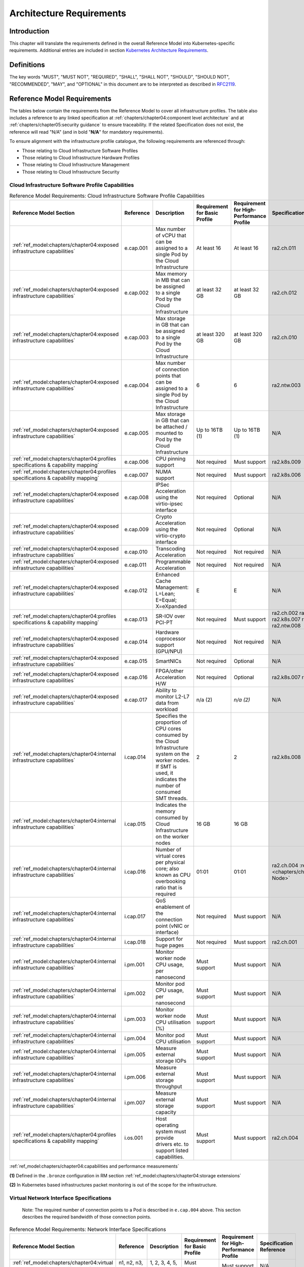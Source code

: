Architecture Requirements
=========================

Introduction
------------

This chapter will translate the requirements defined in the overall Reference Model into Kubernetes-specific
requirements. Additional entries are included in section
`Kubernetes Architecture Requirements <#kubernetes-architecture-requirements>`__.

Definitions
-----------

The key words "MUST", "MUST NOT", "REQUIRED", "SHALL", "SHALL NOT", "SHOULD", "SHOULD NOT", "RECOMMENDED", "MAY", and
"OPTIONAL" in this document are to be interpreted as described in `RFC2119 <https://www.ietf.org/rfc/rfc2119.txt>`__.

Reference Model Requirements
----------------------------

The tables below contain the requirements from the Reference Model to cover all infrastructure profiles.
The table also includes a reference to any linked specification at
:ref:`chapters/chapter04:component level architecture` and at
:ref:`chapters/chapter05:security guidance` to ensure traceability. If the related Specification
does not exist, the reference will read "N/A" (and in bold "**N/A**" for mandatory requirements).

To ensure alignment with the infrastructure profile catalogue, the following requirements are referenced through:

-  Those relating to Cloud Infrastructure Software Profiles
-  Those relating to Cloud Infrastructure Hardware Profiles
-  Those relating to Cloud Infrastructure Management
-  Those relating to Cloud Infrastructure Security

Cloud Infrastructure Software Profile Capabilities
~~~~~~~~~~~~~~~~~~~~~~~~~~~~~~~~~~~~~~~~~~~~~~~~~~

.. list-table:: Reference Model Requirements: Cloud Infrastructure Software Profile Capabilities
   :widths: 10 10 50 10 10 10
   :header-rows: 1

   * - Reference Model Section
     - Reference
     - Description
     - Requirement for Basic Profile
     - Requirement for High-Performance Profile
     - Specification Reference
   * - :ref:`ref_model:chapters/chapter04:exposed infrastructure capabilities`
     - e.cap.001
     - Max number of vCPU that can be assigned to a single Pod by the Cloud Infrastructure
     - At least 16
     - At least 16
     - ra2.ch.011
   * - :ref:`ref_model:chapters/chapter04:exposed infrastructure capabilities`
     - e.cap.002
     - Max memory in MB that can be assigned to a single Pod by the Cloud Infrastructure
     - at least 32 GB
     - at least 32 GB
     - ra2.ch.012
   * - :ref:`ref_model:chapters/chapter04:exposed infrastructure capabilities`
     - e.cap.003
     - Max storage in GB that can be assigned to a single Pod by the Cloud Infrastructure
     - at least 320 GB
     - at least 320 GB
     - ra2.ch.010
   * - :ref:`ref_model:chapters/chapter04:exposed infrastructure capabilities`
     - e.cap.004
     - Max number of connection points that can be assigned to a single Pod by the Cloud Infrastructure
     - 6
     - 6
     - ra2.ntw.003
   * - :ref:`ref_model:chapters/chapter04:exposed infrastructure capabilities`
     - e.cap.005
     - Max storage in GB that can be attached / mounted to Pod by the Cloud Infrastructure
     - Up to 16TB (1)
     - Up to 16TB (1)
     - N/A
   * - :ref:`ref_model:chapters/chapter04:profiles specifications & capability mapping`
     - e.cap.006
     - CPU pinning support
     - Not required
     - Must support
     - ra2.k8s.009
   * - :ref:`ref_model:chapters/chapter04:profiles specifications & capability mapping`
     - e.cap.007
     - NUMA support
     - Not required
     - Must support
     - ra2.k8s.006
   * - :ref:`ref_model:chapters/chapter04:exposed infrastructure capabilities`
     - e.cap.008
     - IPSec Acceleration using the virtio-ipsec interface
     - Not required
     - Optional
     - N/A
   * - :ref:`ref_model:chapters/chapter04:exposed infrastructure capabilities`
     - e.cap.009
     - Crypto Acceleration using the virtio-crypto interface
     - Not required
     - Optional
     - N/A
   * - :ref:`ref_model:chapters/chapter04:exposed infrastructure capabilities`
     - e.cap.010
     - Transcoding Acceleration
     - Not required
     - Not required
     - N/A
   * - :ref:`ref_model:chapters/chapter04:exposed infrastructure capabilities`
     - e.cap.011
     - Programmable Acceleration
     - Not required
     - Not required
     - N/A
   * - :ref:`ref_model:chapters/chapter04:exposed infrastructure capabilities`
     - e.cap.012
     - Enhanced Cache Management: L=Lean; E=Equal; X=eXpanded
     - E
     - E
     - N/A
   * - :ref:`ref_model:chapters/chapter04:profiles specifications & capability mapping`
     - e.cap.013
     - SR-IOV over PCI-PT
     - Not required
     - Must support
     - ra2.ch.002 ra2.ch.003 ra2.k8s.007 ra2.ntw.004 ra2.ntw.008
   * - :ref:`ref_model:chapters/chapter04:exposed infrastructure capabilities`
     - e.cap.014
     - Hardware coprocessor support (GPU/NPU)
     - Not required
     - Not required
     - N/A
   * - :ref:`ref_model:chapters/chapter04:exposed infrastructure capabilities`
     - e.cap.015
     - SmartNICs
     - Not required
     - Optional
     - N/A
   * - :ref:`ref_model:chapters/chapter04:exposed infrastructure capabilities`
     - e.cap.016
     - FPGA/other Acceleration H/W
     - Not required
     - Optional
     - ra2.k8s.007 ra2.ntw.012
   * - :ref:`ref_model:chapters/chapter04:exposed infrastructure capabilities`
     - e.cap.017
     - Ability to monitor L2-L7 data from workload
     - n/a (2)
     - *n/a (2)*
     - N/A
   * - :ref:`ref_model:chapters/chapter04:internal infrastructure capabilities`
     - i.cap.014
     - Specifies the proportion of CPU cores consumed by the Cloud Infrastructure system on the
       worker nodes. If SMT is used, it indicates the number of consumed SMT threads.
     - 2
     - 2
     - ra2.k8s.008
   * - :ref:`ref_model:chapters/chapter04:internal infrastructure capabilities`
     - i.cap.015
     - Indicates the memory consumed by Cloud Infrastructure on the worker nodes
     - 16 GB
     - 16 GB
     -
   * - :ref:`ref_model:chapters/chapter04:internal infrastructure capabilities`
     - i.cap.016
     - Number of virtual cores per physical core; also known as CPU overbooking ratio that is required
     - 01:01
     - 01:01
     - ra2.ch.004 :ref:`ra2.ch.005 <chapters/chapter04:Kubernetes Node>`
   * - :ref:`ref_model:chapters/chapter04:internal infrastructure capabilities`
     - i.cap.017
     - QoS enablement of the connection point (vNIC or interface)
     - Not required
     - Must support
     - N/A
   * - :ref:`ref_model:chapters/chapter04:internal infrastructure capabilities`
     - i.cap.018
     - Support for huge pages
     - Not required
     - Must support
     - ra2.ch.001
   * - :ref:`ref_model:chapters/chapter04:internal infrastructure capabilities`
     - i.pm.001
     - Monitor worker node CPU usage, per nanosecond
     - Must support
     - Must support
     - N/A
   * - :ref:`ref_model:chapters/chapter04:internal infrastructure capabilities`
     - i.pm.002
     - Monitor pod CPU usage, per nanosecond
     - Must support
     - Must support
     - N/A
   * - :ref:`ref_model:chapters/chapter04:internal infrastructure capabilities`
     - i.pm.003
     - Monitor worker node CPU utilisation (%)
     - Must support
     - Must support
     - N/A
   * - :ref:`ref_model:chapters/chapter04:internal infrastructure capabilities`
     - i.pm.004
     - Monitor pod CPU utilisation
     - Must support
     - Must support
     - N/A
   * - :ref:`ref_model:chapters/chapter04:internal infrastructure capabilities`
     - i.pm.005
     - Measure external storage IOPs
     - Must support
     - Must support
     - N/A
   * - :ref:`ref_model:chapters/chapter04:internal infrastructure capabilities`
     - i.pm.006
     - Measure external storage throughput
     - Must support
     - Must support
     - N/A
   * - :ref:`ref_model:chapters/chapter04:internal infrastructure capabilities`
     - i.pm.007
     - Measure external storage capacity
     - Must support
     - Must support
     - N/A
   * - :ref:`ref_model:chapters/chapter04:profiles specifications & capability mapping`
     - i.os.001
     - Host operating system must provide drivers etc. to support listed capabilities.
     - Must support
     - Must support
     - ra2.ch.004

:ref:`ref_model:chapters/chapter04:capabilities and performance measurements`


**(1)** Defined in the ``.bronze`` configuration in RM section :ref:`ref_model:chapters/chapter04:storage extensions`

**(2)** In Kubernetes based infrastructures packet monitoring is out of the scope for the infrastructure.

Virtual Network Interface Specifications
~~~~~~~~~~~~~~~~~~~~~~~~~~~~~~~~~~~~~~~~

  Note: The required number of connection points to a Pod is described in ``e.cap.004`` above. This section describes the
  required bandwidth of those connection points.

.. list-table:: Reference Model Requirements: Network Interface Specifications
   :widths: 10 30 30 10 10 10
   :header-rows: 1

   * - Reference Model Section
     - Reference
     - Description
     - Requirement for Basic Profile
     - Requirement for High-Performance Profile
     - Specification Reference
   * - :ref:`ref_model:chapters/chapter04:virtual network interface specifications`
     - n1, n2, n3, n4, n5, n6
     - 1, 2, 3, 4, 5, 6 Gbps
     - Must support
     - Must support
     - N/A
   * - :ref:`ref_model:chapters/chapter04:virtual network interface specifications`
     - n10, n20, n30, n40, n50, n60
     - 10, 20, 30, 40, 50, 60 Gbps
     - Must support
     - Must support
     - N/A
   * - :ref:`ref_model:chapters/chapter04:virtual network interface specifications`
     - n25, n50, n75, n100, n125, n150
     - 25, 50, 75, 100, 125, 150 Gbps
     - Must support
     - Must support
     - N/A
   * - :ref:`ref_model:chapters/chapter04:virtual network interface specifications`
     - n50, n100 , n150, n200, n250 , n300
     - 50, 100, 150, 200, 250, 300 Gbps
     - Must support
     - Must support
     - N/A
   * - :ref:`ref_model:chapters/chapter04:virtual network interface specifications`
     - n100, n200, n300, n400, n500, n600
     - 100, 200, 300, 400, 500, 600 Gbps
     - Must support
     - Must support
     - N/A

:ref:`ref_model:chapters/chapter04:virtual network interface specifications`


Cloud Infrastructure Software Profile Requirements
~~~~~~~~~~~~~~~~~~~~~~~~~~~~~~~~~~~~~~~~~~~~~~~~~~

.. list-table:: Reference Model Requirements: Cloud Infrastructure Software Profile Requirements
   :widths: 10 10 50 10 10 10
   :header-rows: 1

   * - Reference Model Section
     - Reference
     - Description
     - Requirement for Basic Profile
     - Requirement for High-Performance Profile
     - Specification Reference
   * - :ref:`ref_model:chapters/chapter05:virtual compute`
     - infra.com. cfg.001
     - CPU allocation ratio
     - 1:1
     - 1:1
     - :ref:`ra2.ch.005 <chapters/chapter04:Kubernetes Node>` ra2.ch.006
   * - :ref:`ref_model:chapters/chapter05:virtual compute`
     - infra.com. cfg.002
     - NUMA awareness
     - Not required
     - Must support
     - ra2.k8s.006
   * - :ref:`ref_model:chapters/chapter05:virtual compute`
     - infra.com. cfg.003
     - CPU pinning capability
     - Not required
     - Must support
     - ra2.k8s.009
   * - :ref:`ref_model:chapters/chapter05:virtual compute`
     - infra.com. cfg.004
     - Huge pages
     - Not required
     - Must support
     - ra2.ch.001
   * - :ref:`ref_model:chapters/chapter05:virtual storage`
     - infra.stg. cfg.002
     - Storage Block
     - Must support
     - Must support
     - :ref:`ra2.stg.004 <chapters/chapter04:Storage components>`
   * - :ref:`ref_model:chapters/chapter05:virtual storage`
     - infra.stg. cfg.003
     - Storage with replication
     - Not required
     - Must support
     - N/A
   * - :ref:`ref_model:chapters/chapter05:virtual storage`
     - infra.stg. cfg.004
     - Storage with encryption
     - Must support
     - Must support
     - N/A
   * - :ref:`ref_model:chapters/chapter05:virtual storage`
     - infra.stg. acc.cfg.00 1
     - Storage IOPS oriented encryption
     - Not required
     - Must support
     - N/A
   * - :ref:`ref_model:chapters/chapter05:virtual storage`
     - infra.stg. acc.cfg.00 2
     - Storage capacity oriented encryption
     - Not required
     - Not required
     - N/A
   * - :ref:`ref_model:chapters/chapter05:virtual networking`
     - infra.net.cfg.001
     - IO virtualisation using virtio1.1
     - Must support (1)
     - Must support (1)
     - N/A
   * - :ref:`ref_model:chapters/chapter05:virtual networking`
     - infra.net.cfg.002
     - The overlay network encapsulation protocol needs to enable ECMP in the underlay to take advantage of the
       scale-out features of the network fabric.(2)
     - Must support VXLAN, MPLSoUDP, GENEVE, other
     - No requirement specified
     - N/A
   * - :ref:`ref_model:chapters/chapter05:virtual networking`
     - infra.net.cfg.003
     - Network Address Translation
     - Must support
     - Must support
     - N/A
   * - :ref:`ref_model:chapters/chapter05:virtual networking`
     - infra.net.cfg.004
     - Security Groups
     - Must support
     - Must support
     - ra2.k8s.014
   * - :ref:`ref_model:chapters/chapter05:virtual networking`
     - infra.net.cfg.005
     - SFC support
     - Not required
     - Must support
     - N/A
   * - :ref:`ref_model:chapters/chapter05:virtual networking`
     - infra.net.cfg.006
     - Traffic patterns symmetry
     - Must support
     - Must support
     - N/A
   * - :ref:`ref_model:chapters/chapter05:virtual networking`
     - infra.net.acc.cfg.001
     - vSwitch optimisation
     - Not required
     - Must support DPDK (3)
     - ra2.ntw.010
   * - :ref:`ref_model:chapters/chapter05:virtual networking`
     - infra.net.acc.cfg.002
     - Support of HW offload
     - Not required
     - Optional, SmartNic
     - N/A
   * - :ref:`ref_model:chapters/chapter05:virtual networking`
     - infra.net.acc.cfg.003
     - Crypto acceleration
     - Not required
     - Optional
     - N/A
   * - :ref:`ref_model:chapters/chapter05:virtual networking`
     - infra.net.acc.cfg.004
     - Crypto Acceleration Interface
     - Not required
     - Optional
     - N/A

:ref:`ref_model:chapters/chapter05:virtual networking`

**(1)** Might have other interfaces (such as SR-IOV VFs to be directly passed to a VM or a Pod) or NIC-specific drivers
on Kubernetes nodes.

**(2)** In Kubernetes based infrastructures network separation is possible without an overlay (e.g.: with IPVLAN)

**(3)** This feature is not applicable for Kubernetes based infrastructures due to lack of vSwitch however workloads
need access to user space networking solutions.

Cloud Infrastructure Hardware Profile Requirements
~~~~~~~~~~~~~~~~~~~~~~~~~~~~~~~~~~~~~~~~~~~~~~~~~~

.. list-table:: Reference Model Requirements: Cloud Infrastructure Hardware Profile Requirements
   :widths: 10 10 50 10 10 10
   :header-rows: 1

   * - Reference Model Section
     - Reference
     - Description
     - Requirement for Basic Profile
     - Requirement for High-Performance Profile
     - Specification Reference
   * - :ref:`ref_model:chapters/chapter05:compute resources`
     - infra.hw.cpu.cfg.001
     - Minimum number of CPU sockets
     - 2
     - 2
     - :ref:`ra2.ch.008 <chapters/chapter04:Kubernetes Node>`
   * - :ref:`ref_model:chapters/chapter05:compute resources`
     - infra.hw.cpu.cfg.002
     - Minimum number of Cores per CPU
     - 20
     - 20
     - :ref:`ra2.ch.008 <chapters/chapter04:Kubernetes Node>`
   * - :ref:`ref_model:chapters/chapter05:compute resources`
     - infra.hw.cpu.cfg.003
     - NUMA Alignment
     - N
     - Y
     - :ref:`ra2.ch.008 <chapters/chapter04:Kubernetes Node>`
   * - :ref:`ref_model:chapters/chapter05:compute resources`
     - infra.hw.cpu.cfg.004
     - Simultaneous Multithreading/ Symmetric Multiprocessing (SMT/SMP)
     - Must support
     - Optional
     - ra2.ch.004
   * - :ref:`ref_model:chapters/chapter05:compute resources`
     - infra.hw.cac.cfg.001
     - GPU
     - Not required
     - Optional
     - N/A
   * - :ref:`ref_model:chapters/chapter05:storage configurations`
     - infra.hw.stg.hdd.cfg.001
     - Local Storage HDD
     - No requirement specified
     - No requirement specified
     - N/A
   * - :ref:`ref_model:chapters/chapter05:storage configurations`
     - infra.hw.stg.ssd.cfg.002
     - Local Storage SSD
     - Should support
     - Should support
     - ra2.ch.009
   * - :ref:`ref_model:chapters/chapter05:network resources`
     - infra.hw.nic.cfg.001
     - Total Number of NIC Ports available in the host
     - 4
     - 4
     - ra2.ch.013
   * - :ref:`ref_model:chapters/chapter05:network resources`
     - infra.hw.nic.cfg.002
     - Port speed specified in Gbps (minimum values)
     - 10
     - 25
     - ra2.ch.014, ra2.ch.015
   * - :ref:`ref_model:chapters/chapter05:network resources`
     - infra.hw.pci.cfg. 001
     - Number of PCIe slots available in the host
     - 8
     - 8
     - ra2.ch.016
   * - :ref:`ref_model:chapters/chapter05:network resources`
     - infra.hw.pci.cfg.002
     - PCIe speed
     - Gen 3
     - Gen 3
     - ra2.ch.016
   * - :ref:`ref_model:chapters/chapter05:network resources`
     - infra.hw.pci.cfg.003
     - PCIe Lanes
     - 8
     - 8
     - ra2.ch.016
   * - :ref:`ref_model:chapters/chapter05:network resources`
     - infra.hw.nac.cfg.001
     - Cryptographic Acceleration
     - Not required
     - Optional
     - N/A
   * - :ref:`ref_model:chapters/chapter05:network resources`
     - infra.hw.nac.cfg.002
     - A SmartNIC that is used to offload vSwitch functionality to hardware
     - Not required
     - Optional (1)
     - N/A
   * - :ref:`ref_model:chapters/chapter05:network resources`
     - infra.hw.nac.cfg.003
     - Compression
     - Optional
     - Optional
     - N/A

:ref:`ref_model:chapters/chapter05:network acceleration configurations`

**(1)** There is no vSwitch in case of containers, but a SmartNIC can be used to offload any other network processing.

Edge Cloud Infrastructure Hardware Profile Requirements
~~~~~~~~~~~~~~~~~~~~~~~~~~~~~~~~~~~~~~~~~~~~~~~~~~~~~~~

In the case of Telco Edge Cloud Deployments, hardware requirements can differ from the above to account for
environmental and other constraints.
The Reference Model :ref:`ref_model:chapters/chapter08:hybrid multi-cloud architecture`
includes considerations specific to deployments at the edge of the network. The infrastructure profiles "Basic" and
"High Performance" as per :ref:`ref_model:chapters/chapter04:profiles and workload flavours` still apply, but a number
of requirements of the above table are relaxed as follows:

.. list-table:: Reference Model Requirements: Edge Cloud Infrastructure Hardware Profile Requirements
   :widths: 10 10 50 10 10 10
   :header-rows: 1

   * - Reference Model Section
     - Reference
     - Description
     - Requirement for Basic Profile
     - Requirement for High-Performance Profile
     - Specification Reference
   * - :ref:`ref_model:chapters/chapter08:telco edge cloud: infrastructure profiles`
     - infra.hw.cpu.cfg.001
     - sockets
     -
     -
     -
   * - :ref:`ref_model:chapters/chapter08:telco edge cloud: infrastructure profiles`
     - infra.hw.cpu.cfg.002
     - Minimum number of Cores per CPU
     - 1
     - 1
     - :ref:`ra2.ch.008 <chapters/chapter04:Kubernetes Node>`
   * - :ref:`ref_model:chapters/chapter08:telco edge cloud: infrastructure profiles`
     - infra.hw.cpu.cfg.003
     - NUMA Alignment
     - N
     - Y (1)
     - :ref:`ra2.ch.008 <chapters/chapter04:Kubernetes Node>`

:ref:`ref_model:chapters/chapter08:telco edge cloud: infrastructure profiles`.


**(1)** immaterial if the number of CPU sockets (infra.hw.cpu.cfg.001) is 1.

Cloud Infrastructure Management Requirements
~~~~~~~~~~~~~~~~~~~~~~~~~~~~~~~~~~~~~~~~~~~~

.. list-table:: Reference Model Requirements: Cloud Infrastructure Management Requirements
   :widths: 10 10 50 10 10
   :header-rows: 1

   * - Reference Model Section
     - Reference
     - Description
     - Requirement (common to all Profiles)
     - Specification Reference
   * - :ref:`ref_model:chapters/chapter04:cloud infrastructure management capabilities`
     - e.man.001
     - Capability to allocate virtual compute resources to a workload
     - Must support
     - N/A
   * - :ref:`ref_model:chapters/chapter04:cloud infrastructure management capabilities`
     - e.man.002
     - Capability to allocate virtual storage resources to a workload
     - Must support
     - N/A
   * - :ref:`ref_model:chapters/chapter04:cloud infrastructure management capabilities`
     - e.man.003
     - Capability to allocate virtual networking resources to a workload
     - Must support
     - N/A
   * - :ref:`ref_model:chapters/chapter04:cloud infrastructure management capabilities`
     - e.man.004
     - Capability to isolate resources between tenants
     - Must support
     - N/A
   * - :ref:`ref_model:chapters/chapter04:cloud infrastructure management capabilities`
     - e.man.005
     - Capability to manage workload software images
     - Must support
     - N/A
   * - :ref:`ref_model:chapters/chapter04:cloud infrastructure management capabilities`
     - e.man.006
     - Capability to provide information related to allocated virtualised resources per tenant
     - Must support
     - N/A
   * - :ref:`ref_model:chapters/chapter04:cloud infrastructure management capabilities`
     - e.man.007
     - Capability to notify state changes of allocated resources
     - Must support
     - N/A
   * - :ref:`ref_model:chapters/chapter04:cloud infrastructure management capabilities`
     - e.man.008
     - Capability to collect and expose performance information on virtualised resources allocated
     - Must support
     - N/A
   * - :ref:`ref_model:chapters/chapter04:cloud infrastructure management capabilities`
     - e.man.009
     - Capability to collect and notify fault information on virtualised resources
     - Must support
     - N/A

:ref:`ref_model:chapters/chapter04:cloud infrastructure management capabilities`.

Cloud Infrastructure Monitoring Capabilities
~~~~~~~~~~~~~~~~~~~~~~~~~~~~~~~~~~~~~~~~~~~~

.. list-table:: Reference Model Requirements: Cloud Infrastructure Internal Performance Measurement Requirements
   :widths: 10 10 50 10 10
   :header-rows: 1

   * - Reference Model Section
     - Reference
     - Description
     - Requirement (common to all Profiles)
     - Specification Reference
   * - :ref:`ref_model:chapters/chapter04:internal performance measurement capabilities`
     - i.pm.001
     - Capability to monitor Host CPU Usage (in ns)
     - Must support
     - N/A
   * - :ref:`ref_model:chapters/chapter04:internal performance measurement capabilities`
     - i.pm.002
     - Capability to monitor per Pod CPU (Virtual compute resource) usage (in ns)
     - Must support
     - N/A
   * - :ref:`ref_model:chapters/chapter04:internal performance measurement capabilities`
     - i.pm.003
     - Capability to monitor Host CPU Usage (in percentage)
     - Must support
     - N/A
   * - :ref:`ref_model:chapters/chapter04:internal performance measurement capabilities`
     - i.pm.004
     - Capability to monitor per Pod CPU (Virtual compute resource) usage (in percentage)
     - Must support
     - N/A
   * - :ref:`ref_model:chapters/chapter04:internal performance measurement capabilities`
     - i.pm.005
     - Capability to monitor Packet count per physical or virtual node network interface
     - Must support
     - N/A
   * - :ref:`ref_model:chapters/chapter04:internal performance measurement capabilities`
     - i.pm.006
     - Capability to monitor Octet (bytes) count per physical or virtual node network interface
     - Must support
     - N/A
   * - :ref:`ref_model:chapters/chapter04:internal performance measurement capabilities`
     - i.pm.007
     - Capability to monitor Dropped Packet count per physical or virtual node network interface
     - Must support
     - N/A
   * - :ref:`ref_model:chapters/chapter04:internal performance measurement capabilities`
     - i.pm.008
     - Capability to monitor Errored Packet count per physical or virtual node network interface
     - Must support
     - N/A
   * - :ref:`ref_model:chapters/chapter04:internal performance measurement capabilities`
     - i.pm.009
     - Capability to monitor amount of buffered memory (in KiB) on the node.
     - Must support
     - N/A
   * - :ref:`ref_model:chapters/chapter04:internal performance measurement capabilities`
     - i.pm.010
     - Capability to monitor amount of cached memory (in KiB) on the node.
     - Must support
     - N/A
   * - :ref:`ref_model:chapters/chapter04:internal performance measurement capabilities`
     - i.pm.011
     - Capability to monitor amount of free memory (in KiB) on the node.
     - Must support
     - N/A
   * - :ref:`ref_model:chapters/chapter04:internal performance measurement capabilities`
     - i.pm.012
     - Capability to monitor amount of slab memory (in KiB) on the node.
     - Must support
     - N/A
   * - :ref:`ref_model:chapters/chapter04:internal performance measurement capabilities`
     - i.pm.013
     - Capability to monitor amount of total memory (in KiB) on the node.
     - Must support
     - N/A
   * - :ref:`ref_model:chapters/chapter04:internal performance measurement capabilities`
     - i.pm.014
     - Capability to monitor amount of free storage space (in B) on the node and on volumes.
     - Must support
     - N/A
   * - :ref:`ref_model:chapters/chapter04:internal performance measurement capabilities`
     - i.pm.015
     - Capability to monitor amount of used storage space (in B) on the node and on volumes.
     - Must support
     - N/A
   * - :ref:`ref_model:chapters/chapter04:internal performance measurement capabilities`
     - i.pm.016
     - Capability to monitor amount of reserved storage space (in B) on the node and on volumes.
     - Must support
     - N/A
   * - :ref:`ref_model:chapters/chapter04:internal performance measurement capabilities`
     - i.pm.017
     - Capability to monitor the storage read latency (in ms) on the node and on volumes.
     - Must support
     - N/A
   * - :ref:`ref_model:chapters/chapter04:internal performance measurement capabilities`
     - i.pm.018
     - Capability to monitor the read operations rate (in IOPS) on the node and on volumes.
     - Must support
     - N/A
   * - :ref:`ref_model:chapters/chapter04:internal performance measurement capabilities`
     - i.pm.019
     - Capability to monitor the storage read throughput (in B/s) on the node and on volumes.
     - Must support
     - N/A
   * - :ref:`ref_model:chapters/chapter04:internal performance measurement capabilities`
     - i.pm.020
     - Capability to monitor the storage write latency (in ms) on the node and on volumes.
     - Must support
     - N/A
   * - :ref:`ref_model:chapters/chapter04:internal performance measurement capabilities`
     - i.pm.021
     - Capability to monitor the write operations rate (in IOPS) on the node and on volumes.
     - Must support
     - N/A
   * - :ref:`ref_model:chapters/chapter04:internal performance measurement capabilities`
     - i.pm.022
     - Capability to monitor the storage write throughput (in B/s) on the node and on volumes.
     - Must support
     - N/A

:ref:`ref_model:chapters/chapter04:internal performance measurement capabilities`.



Cloud Infrastructure Security Requirements
~~~~~~~~~~~~~~~~~~~~~~~~~~~~~~~~~~~~~~~~~~

.. list-table:: Reference Model Requirements: Cloud Infrastructure Security Requirements
   :widths: 10 10 70 10
   :header-rows: 1

   * - Reference Model Section
     - Reference
     - Description
     - Specification Reference
   * - :ref:`ref_model:chapters/chapter07:system hardening`
     - sec.gen.001
     - The Platform **must** maintain the specified configuration.
     -
   * - :ref:`ref_model:chapters/chapter07:system hardening`
     - sec.gen.002
     - All systems part of Cloud Infrastructure **must** support password hardening as defined in
       `CIS Password Policy Guide <https://www.cisecurity.org/white-papers/cis-policy-guide/>`__.
       Hardening: CIS Password Policy Guide
     - `5.3.1 Node Hardening: Securing Kubernetes Hosts`
   * - :ref:`ref_model:chapters/chapter07:system hardening`
     - sec.gen.003
     - All servers part of Cloud Infrastructure **must** support a root of trust and secure boot.
     -
   * - :ref:`ref_model:chapters/chapter07:system hardening`
     - sec.gen.004
     - The Operating Systems of all the servers part of Cloud Infrastructure **must** be hardened by removing or
       disabling unnecessary services, applications and network protocols, configuring operating system user
       authentication, configuring resource controls, installing and configuring additional security controls where
       needed, and testing the security of the Operating System. (NIST SP 800-123)
     - :ref:`chapters/chapter05:principles` and :ref:`chapters/chapter05:node hardening`
   * - :ref:`ref_model:chapters/chapter07:system hardening`
     - sec.gen.005
     - The Platform **must** support Operating System level access control
     - :ref:`chapters/chapter05:node hardening`
   * - :ref:`ref_model:chapters/chapter07:system hardening`
     - sec.gen.006
     - The Platform **must** support Secure logging. Logging with root account must be prohibited when root
       privileges are not required.
     - :ref:`chapters/chapter05:restrict direct access to nodes`
   * - :ref:`ref_model:chapters/chapter07:system hardening`
     - sec.gen.007
     - All servers part of Cloud Infrastructure **must** be Time synchronized with authenticated Time service.
     -
   * - :ref:`ref_model:chapters/chapter07:system hardening`
     - sec.gen.008
     - All servers part of Cloud Infrastructure **must** be regularly updated to address security vulnerabilities.
     - :ref:`chapters/chapter05:vulnerability assessment`
   * - :ref:`ref_model:chapters/chapter07:system hardening`
     - sec.gen.009
     - The Platform **must** support Software integrity protection and verification and **must** scan source code
       and manifests.
     - :ref:`chapters/chapter05:securing kubernetes orchestrator`
   * - :ref:`ref_model:chapters/chapter07:system hardening`
     - sec.gen.010
     - The Cloud Infrastructure **must** support encrypted storage, for example, block, object and file storage,
       with access to encryption keys restricted based on a need to know. `Controlled Access Based on the Need
       to Know <https://www.cisecurity.org/controls/controlled-access-based-on-the-need-to-know/>`__
     -
   * - :ref:`ref_model:chapters/chapter07:system hardening`
     - sec.gen.011
     - The Cloud Infrastructure **should** support Read and Write only storage partitions (write only permission
       to one or more authorized actors).
     -
   * - :ref:`ref_model:chapters/chapter07:system hardening`
     - sec.gen.012
     - The Operator **must** ensure that only authorized actors have physical access to the underlying infrastructure.
     -
   * - :ref:`ref_model:chapters/chapter07:system hardening`
     - sec.gen.013
     - The Platform **must** ensure that only authorized actors have logical access to the underlying infrastructure.
     - :ref:`chapters/chapter05:securing kubernetes orchestrator`
   * - :ref:`ref_model:chapters/chapter07:system hardening`
     - sec.gen.014
     - All servers part of Cloud Infrastructure **should** support measured boot and an attestation server that monitors
       the measurements of the servers.
     -
   * - :ref:`ref_model:chapters/chapter07:system hardening`
     - sec.gen.015
     - Any change to the Platform must be logged as a security event, and the logged event must include
       the identity of the entity making the change, the change, the date and the time of the change.
     -
   * - :ref:`ref_model:chapters/chapter07:platform and access`
     - sec.sys.001
     - The Platform **must** support authenticated and secure access to API, GUI and command line interfaces.
     - :ref:`chapters/chapter05:securing kubernetes orchestrator`
   * - :ref:`ref_model:chapters/chapter07:platform and access`
     - sec.sys.002
     - The Platform **must** support Traffic Filtering for workloads (for example, Firewall).
     -
   * - :ref:`ref_model:chapters/chapter07:platform and access`
     - sec.sys.003
     - The Platform **must** support Secure and encrypted communications, and confidentiality and integrity of
       network traffic.
     - `:ref:`ref_model:chapters/chapter05:network resources` Use Transport Layer Security and Service Mesh`
   * - :ref:`ref_model:chapters/chapter07:platform and access`
     - sec.sys.004
     - The Cloud Infrastructure **must** support authentication, integrity and confidentiality on all network channels.
     - `:ref:`ref_model:chapters/chapter05:network resources` Use Transport Layer Security and Service Mesh`
   * - :ref:`ref_model:chapters/chapter07:platform and access`
     - sec.sys.005
     - The Cloud Infrastructure **must** segregate the underlay and overlay networks.
     -
   * - :ref:`ref_model:chapters/chapter07:platform and access`
     - sec.sys.006
     - The Cloud Infrastructure must be able to utilise the Cloud Infrastructure Manager identity lifecycle
       management capabilities.
     - :ref:`chapters/chapter05:principles`
   * - :ref:`ref_model:chapters/chapter07:platform and access`
     - sec.sys.007
     - The Platform **must** implement controls enforcing separation of duties and privileges, least privilege
       use and least common mechanism (Role-Based Access Control).
     - :ref:`chapters/chapter05:principles` :ref:`chapters/chapter05:securing kubernetes orchestrator`
   * - :ref:`ref_model:chapters/chapter07:platform and access`
     - sec.sys.008
     - The Platform **must** be able to assign the Entities that comprise the tenant networks to different
       trust domains. Communication between different trust domains is not allowed, by default.
     -
   * - :ref:`ref_model:chapters/chapter07:platform and access`
     - sec.sys.009
     - The Platform **must** support creation of Trust Relationships between trust domains.
     -
   * - :ref:`ref_model:chapters/chapter07:platform and access`
     - sec.sys.010
     - For two or more domains without existing trust relationships, the Platform **must not** allow the effect
       of an attack on one domain to impact the other domains either directly or indirectly.
     -
   * - :ref:`ref_model:chapters/chapter07:platform and access`
     - sec.sys.011
     - The Platform **must not** reuse the same authentication credential (e.g., key-pair) on different Platform
       components (e.g., on different hosts, or different services).
     -
   * - :ref:`ref_model:chapters/chapter07:platform and access`
     - sec.sys.012
     - The Platform **must** protect all secrets by using strong encryption techniques, and storing the protected
       secrets externally from the component
     -
   * - :ref:`ref_model:chapters/chapter07:platform and access`
     - sec.sys.013
     - The Platform **must** provide secrets dynamically as and when needed.
     -
   * - :ref:`ref_model:chapters/chapter07:platform and access`
     - sec.sys.014
     - The Platform **should** use Linux Security Modules such as SELinux to control access to resources.
     -
   * - :ref:`ref_model:chapters/chapter07:platform and access`
     - sec.sys.015
     - The Platform **must not** contain back door entries (unpublished access points, APIs, etc.).
     -
   * - :ref:`ref_model:chapters/chapter07:platform and access`
     - sec.sys.016
     - Login access to the platform's components **must** be through encrypted protocols such as SSH v2
       or TLS v1.2 or higher. Note: Hardened jump servers isolated from external networks are recommended
     - :ref:`chapters/chapter05:securing kubernetes orchestrator`
   * - :ref:`ref_model:chapters/chapter07:platform and access`
     - sec.sys.017
     - The Platform **must** provide the capability of using digital certificates that comply with X.509 standards
       issued by a trusted
     -
   * - :ref:`ref_model:chapters/chapter07:platform and access`
     - sec.sys.018
     - The Platform **must** provide the capability of allowing certificate renewal and revocation.
     -
   * - :ref:`ref_model:chapters/chapter07:platform and access`
     - sec.sys.019
     - The Platform **must** provide the capability of testing the validity of a digital certificate (CA signature,
       validity period, non revocation, identity).
     -
   * - :ref:`ref_model:chapters/chapter07:platform and access`
     - sec.sys.020
     - The Cloud Infrastructure architecture **should** rely on Zero Trust principles to build a secure by design environment.
     -
   * - :ref:`ref_model:chapters/chapter07:confidentiality and integrity`
     - sec.ci.001
     - The Platform **must** support Confidentiality and Integrity of data at rest and in-transit. by design environment.
     - :ref:`chapters/chapter05:securing kubernetes orchestrator`
   * - :ref:`ref_model:chapters/chapter07:confidentiality and integrity`
     - sec.ci.002
     - The Platform **should** support self-encrypting storage devices. data at rest and in-transit. by design environment.
     -
   * - :ref:`ref_model:chapters/chapter07:confidentiality and integrity`
     - sec.ci.003
     - The Platform **must** support Confidentiality and Integrity of data related metadata.
     -
   * - :ref:`ref_model:chapters/chapter07:confidentiality and integrity`
     - sec.ci.004
     - The Platform **must** support Confidentiality of processes and restrict information sharing with only the process
       owner (e.g., tenant).
     -
   * - :ref:`ref_model:chapters/chapter07:confidentiality and integrity`
     - sec.ci.005
     - The Platform **must** support Confidentiality and Integrity of process-related metadata and restrict information
       sharing with only the process owner (e.g., tenant).
     -
   * - :ref:`ref_model:chapters/chapter07:confidentiality and integrity`
     - sec.ci.006
     - The Platform **must** support Confidentiality and Integrity of workload resource utilization (RAM, CPU,
        Storage, Network I/O, cache, hardware offload) and restrict information sharing with only the workload
        owner (e.g., tenant).
     -
   * - :ref:`ref_model:chapters/chapter07:confidentiality and integrity`
     - sec.ci.007
     - The Platform **must not** allow Memory Inspection by any actor other than the authorized actors for the
       Entity to which Memory is assigned (e.g., tenants owning the workload), for Lawful Inspection, and by
       secure monitoring services.
     -
   * - :ref:`ref_model:chapters/chapter07:confidentiality and integrity`
     - sec.ci.008
     - The Cloud Infrastructure **must** support tenant networks segregation.
     - `5.7 Create and define Network Policies`
   * - :ref:`ref_model:chapters/chapter07:confidentiality and integrity`
     - sec.ci.009
     - For sensitive data encryption, the key management service **should** leverage a Hardware Security Module
       to manage and protect cryptographic keys.
     -
   * - :ref:`ref_model:chapters/chapter07:workload security`
     - sec.wl.001
     - The Platform **must** support Workload placement policy.
     -
   * - :ref:`ref_model:chapters/chapter07:workload security`
     - sec.wl.002
     - The Cloud Infrastructure **must** provide methods to ensure the platform's trust status and integrity
       (e.g., remote attestation, Trusted Platform Module).
     -
   * - :ref:`ref_model:chapters/chapter07:workload security`
     - sec.wl.003
     - The Platform **must** support secure provisioning of workloads.
     - :ref:`chapters/chapter05:securing kubernetes orchestrator`
   * - :ref:`ref_model:chapters/chapter07:workload security`
     - sec.wl.004
     - The Platform **must** support Location assertion (for mandated in-country or location requirements).
     -
   * - :ref:`ref_model:chapters/chapter07:workload security`
     - sec.wl.005
     - The Platform **must** support the separation of production and non-production Workloads.
     - :ref:`chapters/chapter05:securing kubernetes orchestrator`
   * - :ref:`ref_model:chapters/chapter07:workload security`
     - sec.wl.006
     - The Platform **must** support the separation of Workloads based on their categorisation (for example,
       payment card information, healthcare, etc.).
     - :ref:`chapters/chapter05:securing kubernetes orchestrator`
   * - :ref:`ref_model:chapters/chapter07:workload security`
     - sec.wl.007
     - The Operator **must** implement processes and tools to verify VNF authenticity and integrity.
     - :ref:`chapters/chapter05:trusted registry`
   * - :ref:`ref_model:chapters/chapter07:image security`
     - sec.img.001
     - Images from untrusted sources **must not** be used.
     - :ref:`chapters/chapter05:trusted registry`
   * - :ref:`ref_model:chapters/chapter07:image security`
     - sec.img.002
     - Images **must** be scanned to be maintained free from known vulnerabilities.
     - :ref:`chapters/chapter05:trusted registry`
   * - :ref:`ref_model:chapters/chapter07:image security`
     - sec.img.003
     - Images **must not** be configured to run with privileges higher than the privileges of the actor
       authorized to run them.
     - :ref:`chapters/chapter05:run-time security`
   * - :ref:`ref_model:chapters/chapter07:image security`
     - sec.img.004
     - Images **must** only be accessible to authorized actors.
     -
   * - :ref:`ref_model:chapters/chapter07:image security`
     - sec.img.005
     - Image Registries **must** only be accessible to authorized actors.
     -
   * - :ref:`ref_model:chapters/chapter07:image security`
     - sec.img.006
     - Image Registries **must** only be accessible over secure networks that enforce authentication,
       integrity and confidentiality.
     - :ref:`chapters/chapter05:trusted registry`
   * - :ref:`ref_model:chapters/chapter07:image security`
     - sec.img.007
     - Image registries **must** be clear of vulnerable and out of date versions.
     - :ref:`chapters/chapter05:trusted registry`
   * - :ref:`ref_model:chapters/chapter07:image security`
     - sec.img.008
     - Images **must not** include any secrets. Secrets include passwords, cloud provider credentials,
       SSH keys, TLS certificate keys, etc.
     - :ref:`chapters/chapter05:secrets management`
   * - :ref:`ref_model:chapters/chapter07:image security`
     - sec.img.009
     - CIS Hardened Images **should** be used whenever possible.
     -
   * - :ref:`ref_model:chapters/chapter07:image security`
     - sec.img.010
     - Minimalist base images **should** be used whenever possible.
     -
   * - :ref:`ref_model:chapters/chapter07:security lcm`
     - sec.lcm.001
     - The Platform **must** support Secure Provisioning, Availability, and Deprovisioning (Secure Clean-Up)
       of workload resources where Secure Clean-Up includes tear-down, defense against virus or other attacks.
     -
   * - :ref:`ref_model:chapters/chapter07:security lcm`
     - sec.lcm.002
     - Cloud operations staff and systems **must** use management protocols limiting security risk such as
       SNMPv3, SSH v2, ICMP, NTP, syslog and TLS v1.2 or higher.
     - :ref:`chapters/chapter05:securing kubernetes orchestrator`
   * - :ref:`ref_model:chapters/chapter07:security lcm`
     - sec.lcm.003
     - The Cloud Operator **must** implement and strictly follow change management processes for Cloud
       Infrastructure, Cloud Infrastructure Manager and other components of the cloud, and Platform change
       control on hardware.
     -
   * - :ref:`ref_model:chapters/chapter07:security lcm`
     - sec.lcm.004
     - The Cloud Operator **should** support automated templated approved changes.
     -
   * - :ref:`ref_model:chapters/chapter07:security lcm`
     - sec.lcm.005
     - Platform **must** provide logs and these logs must be regularly monitored for anomalous behavior.
     - :ref:`chapters/chapter05:enable logging and monitoring`
   * - :ref:`ref_model:chapters/chapter07:security lcm`
     - sec.lcm.006
     - The Platform **must** verify the integrity of all Resource management requests.
     -
   * - :ref:`ref_model:chapters/chapter07:security lcm`
     - sec.lcm.007
     - The Platform **must** be able to update newly instantiated, suspended, hibernated, migrated and
       restarted images with current time information.
     - :ref:`chapters/chapter05:securing kubernetes orchestrator`
   * - :ref:`ref_model:chapters/chapter07:security lcm`
     - sec.lcm.008
     - The Platform **must** be able to update newly instantiated, suspended, hibernated, migrated and
       restarted images with relevant DNS information.
     -
   * - :ref:`ref_model:chapters/chapter07:security lcm`
     - sec.lcm.009
     - The Platform **must** be able to update the tag of newly instantiated, suspended, hibernated,
       migrated and restarted images with relevant geolocation (geographical) information.
     -
   * - :ref:`ref_model:chapters/chapter07:security lcm`
     - sec.lcm.010
     - The Platform **must** log all changes to geolocation along with the mechanisms and sources of
       location information (i.e. GPS, IP block, and timing).
     -
   * - :ref:`ref_model:chapters/chapter07:security lcm`
     - sec.lcm.011
     - The Platform **must** implement Security life cycle management processes including the proactive
       update and patching of all deployed Cloud Infrastructure software.
     -
   * - :ref:`ref_model:chapters/chapter07:security lcm`
     - sec.lcm.012
     - The Platform **must** log any access privilege escalation.
     -
   * - :ref:`ref_model:chapters/chapter07:monitoring and security audit`
     - sec.mon.001
     - The Platform **must** provide logs and these logs must be regularly monitored for events of interest.
       The logs **must** contain the following fields: event type, date/time, protocol, service or program
       used for access, success/failure, login ID or process ID, IP address and ports (source and destination)
       involved.
     -
   * - :ref:`ref_model:chapters/chapter07:monitoring and security audit`
     - sec.mon.002
     - Security logs **must** be time synchronised.
     -
   * - :ref:`ref_model:chapters/chapter07:monitoring and security audit`
     - sec.mon.003
     - The Platform **must** log all changes to time server source, time, date and time zones.
     -
   * - :ref:`ref_model:chapters/chapter07:monitoring and security audit`
     - sec.mon.004
     - The Platform **must** secure and protect Audit logs (containing sensitive information) both in-transit
       and at rest.
     -
   * - :ref:`ref_model:chapters/chapter07:monitoring and security audit`
     - sec.mon.005
     - The Platform **must** Monitor and Audit various behaviours of connection and login attempts to
       detect access attacks and potential access attempts and take corrective actions accordingly.
     -
   * - :ref:`ref_model:chapters/chapter07:monitoring and security audit`
     - sec.mon.006
     - The Platform **must** Monitor and Audit operations by authorized account access after login to
       detect malicious operational activity and take corrective actions accordingly.
     -
   * - :ref:`ref_model:chapters/chapter07:monitoring and security audit`
     - sec.mon.007
     - The Platform **must** Monitor and Audit security parameter configurations for compliance with
       defined security policies.
     -
   * - :ref:`ref_model:chapters/chapter07:monitoring and security audit`
     - sec.mon.008
     - The Platform **must** Monitor and Audit externally exposed interfaces for illegal access (attacks)
       and take corrective security hardening measures.
     -
   * - :ref:`ref_model:chapters/chapter07:monitoring and security audit`
     - sec.mon.009
     - The Platform **must** Monitor and Audit service handling for various attacks (malformed messages,
       signalling flooding and replaying, etc.) and take corrective actions accordingly.
     -
   * - :ref:`ref_model:chapters/chapter07:monitoring and security audit`
     - sec.mon.010
     - The Platform **must** Monitor and Audit running processes to detect unexpected or unauthorized
       processes and take corrective actions accordingly.
     -
   * - :ref:`ref_model:chapters/chapter07:monitoring and security audit`
     - sec.mon.011
     - The Platform **must** Monitor and Audit logs from infrastructure elements and workloads to
       detected anomalies in the system components and take corrective actions accordingly.
     -
   * - :ref:`ref_model:chapters/chapter07:monitoring and security audit`
     - sec.mon.012
     - The Platform **must** Monitor and Audit Traffic patterns and volumes to prevent malware
       download attempts.
     -
   * - :ref:`ref_model:chapters/chapter07:monitoring and security audit`
     - sec.mon.013
     - The monitoring system **must not** affect the security (integrity and confidentiality) of
       the infrastructure, workloads, or the user data (through back door entries).
     -
   * - :ref:`ref_model:chapters/chapter07:monitoring and security audit`
     - sec.mon.014
     - The Monitoring systems **should not** impact IAAS, PAAS, and SAAS SLAs including availability SLAs.
     -
   * - :ref:`ref_model:chapters/chapter07:monitoring and security audit`
     - sec.mon.015
     - The Platform **must** ensure that the Monitoring systems are never starved of resources and **must**
       activate alarms when resource utilisation exceeds a configurable threshold.
     -
   * - :ref:`ref_model:chapters/chapter07:monitoring and security audit`
     - sec.mon.016
     - The Platform Monitoring components **should** follow security best practices for auditing,
       including secure logging and tracing.
     -
   * - :ref:`ref_model:chapters/chapter07:monitoring and security audit`
     - sec.mon.017
     - The Platform **must** audit systems for any missing security patches and take appropriate actions.
     - :ref:`chapters/chapter05:vulnerability assessment`
   * - :ref:`ref_model:chapters/chapter07:monitoring and security audit`
     - sec.mon.018
     - The Platform, starting from initialization, **must** collect and analyze logs to identify security
       events, and store these events in an external system.
     - :ref:`chapters/chapter05:patch management`
   * - :ref:`ref_model:chapters/chapter07:monitoring and security audit`
     - sec.mon.019
     - The Platform's components **must not** include an authentication credential, e.g., password, in any
       logs, even if encrypted.
     -
   * - :ref:`ref_model:chapters/chapter07:monitoring and security audit`
     - sec.mon.020
     - The Platform's logging system **must** support the storage of security audit logs for a configurable
       period of time.
     -
   * - :ref:`ref_model:chapters/chapter07:monitoring and security audit`
     - sec.mon.021
     - The Platform **must** store security events locally if the external logging system is unavailable and
       shall periodically attempt to send these to the external logging system until successful.
     -
   * - :ref:`ref_model:chapters/chapter07:open source software`
     - sec.oss.001
     - Open source code **must** be inspected by tools with various capabilities for static and dynamic code analysis.
     - :ref:`chapters/chapter05:vulnerability assessment`
   * - :ref:`ref_model:chapters/chapter07:open source software`
     - sec.oss.002
     - The `CVE (Common Vulnerabilities and Exposures) <https://cve.mitre.org/>`__ **must** be used to identify
       vulnerabilities and their severity rating for open source code part of Cloud Infrastructure and workloads
       software.
     -
   * - :ref:`ref_model:chapters/chapter07:open source software`
     - sec.oss.003
     - Critical and high severity rated vulnerabilities **must** be fixed in a timely manner. Refer to the
       `CVSS (Common Vulnerability Scoring System <https://www.first.org/cvss/>`__ to know a vulnerability
       score and its associated rate (low, medium, high, or critical).
     -
   * - :ref:`ref_model:chapters/chapter07:open source software`
     - sec.oss.004
     - A dedicated internal isolated repository separated from the production environment **must** be used to
       store vetted open source content.
     - :ref:`chapters/chapter05:trusted registry`
   * - :ref:`ref_model:chapters/chapter07:open source software`
     - sec.oss.005
     - A Software Bill of Materials (`SBOM <https://www.ntia.gov/SBOM>`__) **should** be provided or build,
       and maintained to identify the software components and their origins.
     -
   * - :ref:`ref_model:chapters/chapter07:iaac - secure design and architecture stage requirements`
     - sec.arch.001
     - Threat Modelling methodologies and tools **should** be used during the Secure Design and Architecture
       stage triggered by Software Feature Design trigger. It may be done manually or using tools like open source
       OWASP Threat Dragon
     -
   * - :ref:`ref_model:chapters/chapter07:iaac - secure design and architecture stage requirements`
     - sec.arch.002
     - Security Control Baseline Assessment **should** be performed during the Secure Design and Architecture
       stage triggered by Software Feature Design trigger. Typically done manually by internal or independent
       assessors.
     -
   * - :ref:`ref_model:chapters/chapter07:iaac - secure code stage requirements`
     - sec.code.001
     - SAST -Static Application Security Testing **must** be applied during Secure Coding stage triggered by Pull,
       Clone or Comment trigger. Security testing that analyses application source code for software vulnerabilities
       and gaps against best practices. Example: open source OWASP range of tools.
     -
   * - :ref:`ref_model:chapters/chapter07:iaac - secure code stage requirements`
     - sec.code.002
     - SCA - Software Composition Analysis **should** be applied during Secure Coding stage triggered by Pull,
       Clone or Comment trigger. Security testing that analyses application source code or compiled code for
       software components with known vulnerabilities. Example: open source OWASP range of tools.
     -
   * - :ref:`ref_model:chapters/chapter07:iaac - secure code stage requirements`
     - sec.code.003
     - Source Code Review **should** be performed continuously during Secure Coding stage. Typically done manually.
     -
   * - :ref:`ref_model:chapters/chapter07:iaac - secure code stage requirements`
     - sec.code.004
     - Integrated SAST via IDE Plugins **should** be used during Secure Coding stage triggered by Developer Code
       trigger. On the local machine: through the IDE or integrated test suites; triggered on completion of coding be
       developer.
     -
   * - :ref:`ref_model:chapters/chapter07:iaac - secure code stage requirements`
     - sec.code.005
     - SAST of Source Code Repo **should** be performed during Secure Coding stage triggered by Developer Code trigger.
       Continuous delivery pre-deployment: scanning prior to deployment.
     -
   * - :ref:`ref_model:chapters/chapter07:iaac - continuous build, integration and testing stage requirements`
     - sec.bld.001
     - SAST -Static Application Security Testing **should** be applied during the Continuous Build, Integration and
       Testing stage triggered by Build and Integrate trigger. Example: open source OWASP range of tools.
     -
   * - :ref:`ref_model:chapters/chapter07:iaac - continuous build, integration and testing stage requirements`
     - sec.bld.002
     - SCA - Software Composition Analysis **should** be applied during the Continuous Build, Integration and
       Testing stage triggered by Build and Integrate trigger. Example: open source OWASP range of tools.
     -
   * - :ref:`ref_model:chapters/chapter07:iaac - continuous build, integration and testing stage requirements`
     - sec.bld.003
     - Image Scan **must** be applied during the Continuous Build, Integration and Testing stage triggered by
       Package trigger. Example: A push of a container image to a container registry may trigger a vulnerability
       scan before the image becomes available in the registry.
     -
   * - :ref:`ref_model:chapters/chapter07:iaac - continuous build, integration and testing stage requirements`
     - sec.bld.004
     - DAST - Dynamic Application Security Testing **should** be applied during the Continuous Build, Integration
       and Testing stage triggered by Stage & Test trigger. Security testing that analyses a running application by
       exercising application functionality and detecting vulnerabilities based on application behaviour and response.
       Example: OWASP ZAP.
     -
   * - :ref:`ref_model:chapters/chapter07:iaac - continuous build, integration and testing stage requirements`
     - sec.bld.005
     - Fuzzing **should** be applied during the Continuous Build, Integration and testing stage triggered by
       Stage & Test trigger. Fuzzing or fuzz testing is an automated software testing technique that involves
       providing invalid, unexpected, or random data as inputs to a computer program. Example: GitLab Open
       Sources Protocol Fuzzer Community Edition.
     -
   * - :ref:`ref_model:chapters/chapter07:iaac - continuous build, integration and testing stage requirements`
     - sec.bld.006
     - IAST - Interactive Application Security Testing **should** be applied during the Continuous Build, Integration
       and Testing stage triggered by Stage & Test trigger. Software component deployed with an application that
       assesses application behaviour and detects presence of vulnerabilities on an application being exercised in
       realistic testing scenarios. Example: Contrast Community Edition.
     -
   * - :ref:`ref_model:chapters/chapter07:iaac - continuous delivery and deployment stage requirements`
     - sec.del.001
     - Image Scan **must** be applied during the Continuous Delivery and Deployment stage triggered by
       Publish to Artifact and Image Repository trigger. Example: GitLab uses the open-source Clair engine for
       container image scanning.
     -
   * - :ref:`ref_model:chapters/chapter07:iaac - continuous delivery and deployment stage requirements`
     - sec.del.002
     - Code Signing **must** be applied during the Continuous Delivery and Deployment stage triggered by
       Publish to Artifact and Image Repository trigger. Code Signing provides authentication to assure that
       downloaded files are from the publisher named on the certificate.
     -
   * - :ref:`ref_model:chapters/chapter07:iaac - continuous delivery and deployment stage requirements`
     - sec.del.003
     - Artifact and Image Repository Scan **should** be continuously applied during the Continuous Delivery
       and Deployment stage. Example: GitLab uses the open source Clair engine for container scanning.
     -
   * - :ref:`ref_model:chapters/chapter07:iaac - continuous delivery and deployment stage requirements`
     - sec.del.004
     - Component Vulnerability Scan **must** be applied during the Continuous Delivery and Deployment stage
       triggered by Instantiate Infrastructure trigger. The vulnerability scanning system is deployed on the cloud
       platform to detect security vulnerabilities of specified components through scanning and to provide timely
       security protection. Example: OWASP Zed Attack Proxy (ZAP).
     -
   * - :ref:`ref_model:chapters/chapter07:iaac - runtime defence and monitoring requirements`
     - sec.run.001
     - Component Vulnerability Monitoring **must** be continuously applied during the Runtime Defence and
       Monitoring stage and remediation actions **must** be applied for high severity rated vulnerabilities.
       Security technology that monitors components like virtual servers and assesses data, applications, and
       infrastructure for security risks.
     -
   * - :ref:`ref_model:chapters/chapter07:iaac - runtime defence and monitoring requirements`
     - sec.run.002
     - RASP - Runtime Application Self- Protection **should** be continuously applied during the Runtime Defence
       and Monitoring stage. Security technology deployed within the target application in production for detecting,
       alerting, and blocking attacks.
     -
   * - :ref:`ref_model:chapters/chapter07:iaac - runtime defence and monitoring requirements`
     - sec.run.003
     - Application testing and Fuzzing **should** be continuously applied during the Runtime Defence
       and Monitoring stage. Fuzzing or fuzz testing is an automated software testing technique that
       involves providing invalid, unexpected, or random data as inputs to a computer program.
       Example: GitLab Open Sources Protocol Fuzzer Community Edition.
     -
   * - :ref:`ref_model:chapters/chapter07:iaac - runtime defence and monitoring requirements`
     - sec.run.004
     - Penetration Testing **should** be continuously applied during the Runtime Defence and Monitoring stage.
       Typically done manually.
     -
   * - :ref:`ref_model:chapters/chapter07:compliance with standards`
     - sec.std.001
     - The Cloud Operator **should** comply with Center for Internet Security CIS Controls
       (`https://www.cisecurity.org <https://www.cisecurity.org/>`__)
     -
   * - :ref:`ref_model:chapters/chapter07:compliance with standards`
     - sec.std.002
     - The Cloud Operator, Platform and Workloads **should** follow the guidance in the CSA Security
       Guidance for Critical Areas of Focus in Cloud Computing (latest version)
       `https://cloudsecurityalliance. org/ <https://cloudsecurityalliance.org/>`__
     -
   * - :ref:`ref_model:chapters/chapter07:compliance with standards`
     - sec.std.003
     - The Platform and Workloads **should** follow the guidance in the
       `OWASP Cheat Sheet Series (OCSS) <https://github.com/OWASP/CheatSheetSeries>`__
     -
   * - :ref:`ref_model:chapters/chapter07:compliance with standards`
     - sec.std.004
     - The Cloud Operator, Platform and Workloads **should** ensure that their code is not vulnerable to the
       OWASP Top Ten Security Risks `https://owasp.org/www-project-top-t en/
       <https://owasp.org/www-project-top-ten/>`__
     -
   * - :ref:`ref_model:chapters/chapter07:compliance with standards`
     - sec.std.005
     - The Cloud Operator, Platform and Workloads **should** strive to improve their maturity on the
       `OWASP Software Maturity Model (SAMM) <https://owaspsamm.org/blog/2019/12/20/version2-community-release/>`__
     -
   * - :ref:`ref_model:chapters/chapter07:compliance with standards`
     - sec.std.006
     - The Cloud Operator, Platform and Workloads **should** utilize the
       `OWASP Web Security Testing Guide <https://github.com/OWASP/wstg/tree/master/document>`__
     -
   * - :ref:`ref_model:chapters/chapter07:compliance with standards`
     - sec.std.007
     - The Cloud Operator, and Platform **should** satisfy the requirements for Information Management Systems
       specified in `ISO/IEC 27001 <https://www.iso.org/obp/ui/#iso:std:iso-iec:27001:ed-2:v1:en>`__. ISO/IEC
       27002:2013 - ISO/IEC 27001 is the international Standard for best-practice information security management
       systems (ISMSs).
     -
   * - :ref:`ref_model:chapters/chapter07:compliance with standards`
     - sec.std.008
     - The Cloud Operator, and Platform **should** implement the Code of practice for Security Controls specified
       `ISO/IEC 27002:2013 (or la test) <https://www.iso.org/obp/ui/#iso:std:iso-iec:27002:ed-2:v1:en>`__
     -
   * - :ref:`ref_model:chapters/chapter07:compliance with standards`
     - sec.std.009
     - The Cloud Operator, and Platform **should** implement the `ISO/IEC 27 032:2012 (or latest)
       <https://www.iso.org/obp/ui/#iso:std:iso-iec:27032:ed-1:v1:en>`__ Guidelines for Cybersecurity techniques.
       ISO/IEC 27032 - ISO/IEC 27032 is the international Standard focusing explicitly on cybersecurity.
     -
   * - :ref:`ref_model:chapters/chapter07:compliance with standards`
     - sec.std.010
     - The Cloud Operator **should** conform to the ISO/IEC 27035 standard for incidence management.
       ISO/IEC 27035 - ISO/IEC 27035 is the international Standard for incident management.
     -
   * - :ref:`ref_model:chapters/chapter07:compliance with standards`
     - sec.std.011
     - The Cloud Operator **should** conform to the ISO/IEC 27031 standard for business continuity. ISO/IEC 27031 -
       ISO/IEC 27031 is the international Standard for ICT readiness for business continuity.
     -
   * - :ref:`ref_model:chapters/chapter07:compliance with standards`
     - sec.std.012
     - The Public Cloud Operator **must**, and the Private Cloud Operator **may** be certified to be compliant
       with the International Standard on Awareness Engagements (ISAE) 3402 (in the US: SSAE 16). International
       Standard on Awareness Engagements (ISAE) 3402. US Equivalent: SSAE16.
     -

:ref:`ref_model:chapters/chapter07:consolidated security requirements`

Kubernetes Architecture Requirements
------------------------------------

The requirements in this section are to be delivered in addition to those in section `Reference Model
Requirements <#reference-model-requirements>`_, and have been
created to support the Principles defined in the :ref:`first chapter <chapters/chapter01:Overview>` of this
Reference Architecture.

The Reference Model (RM) defines the Cloud Infrastructure, which consists of the physical resources, virtualised
resources and a software management system.

In virtualisation platforms, the Cloud Infrastructure consists of the Guest Operating System, Hypervisor and, if
needed, other software such as libvirt. The Cloud Infrastructure Management component is responsible for, among others,
tenant management, resources management, inventory, scheduling, and access management.

With regards to containerisation platforms, the scope of the following Architecture requirements include the Cloud
Infrastructure Hardware (e.g. physical resources), Cloud Infrastructure Software (e.g. Hypervisor (optional), Container
Runtime, virtual or container Orchestrator(s), Operating System), and infrastructure resources consumed by virtual
machines or containers.

.. list-table:: Kubernetes Architecture Requirements
   :widths: 10 10 10 50 20
   :header-rows: 1

   * - Reference
     - Category
     - Sub-category
     - Description
     - Specification Reference
   * - gen.cnt.02
     - General
     - Cloud nativeness
     - The Architecture must support immutable infrastructure.
     - :ref:`ra2.ch.017 <chapters/chapter04:Kubernetes Node>`
   * - gen.cnt.03
     - General
     - Cloud nativeness
     - The Architecture must run conformant Kubernetes as defined by the
       `CNCF <https://github.com/cncf/k8s-conformance>`__.
     - :ref:`ra2.k8s.001 <chapters/chapter04:Kubernetes>`
   * - gen.cnt.04
     - General
     - Cloud nativeness
     - The Architecture must support clearly defined abstraction layers - from the hardware
       infrastructure (supporting the platform) to the containerisation platform (the main concern of this
       Architecture) to the applications (workloads running on the platform).
     -
   * - gen.cnt.05
     - General
     - Cloud nativeness
     - The Architecture should support configuration of all components in an automated manner
       using openly published API definitions.
     -
   * - gen.scl.01
     - General
     - Scalability
     - The Architecture should support policy driven horizontal auto-scaling of workloads.
     -
   * - gen.rsl.01
     - General
     - Resiliency
     - The Architecture must support resilient Kubernetes components that are required for the
       continued availability of running workloads.
     - :ref:`ra2.k8s.004 <chapters/chapter04:Kubernetes>`
   * - gen.rsl.02
     - General
     - Resiliency
     - The Architecture should support resilient Kubernetes service components that are not
       subject to gen.rsl.01.
     - :ref:`ra2.k8s.002 <chapters/chapter04:Kubernetes>`, :ref:`ra2.k8s.003 <chapters/chapter04:Kubernetes>`
   * - gen.avl.01
     - General
     - Availability
     - The Architecture must provide High Availability for Kubernetes components.
     - :ref:`ra2.k8s.002 <chapters/chapter04:Kubernetes>`, :ref:`ra2.k8s.003 <chapters/chapter04:Kubernetes>`,
       :ref:`ra2.k8s.004 <chapters/chapter04:Kubernetes>`
   * - gen.ost.01
     - Openness
     - Availability
     - The Architecture should embrace open-based standards and technologies.
     - :ref:`ra2.crt.001 <chapters/chapter04:Container runtimes>`,
       :ref:`ra2.crt.002 <chapters/chapter04:Container runtimes>`,
       :ref:`ra2.ntw.002 <chapters/chapter04:Networking solutions>`,
       :ref:`ra2.ntw.006 <chapters/chapter04:Networking solutions>`,
       :ref:`ra2.ntw.007 <chapters/chapter04:Networking solutions>`
   * - inf.com.01
     - Infrastructure
     - Compute
     - The Architecture must provide compute resources for Pods. technologies.
     - :ref:`ra2.k8s.004 <chapters/chapter04:Kubernetes>`
   * - inf.stg.01
     - Infrastructure
     - Storage
     - The Architecture must support the ability for an operator to choose whether or
       not to deploy persistent storage for Pods.
     - :ref:`ra2.stg.004 <chapters/chapter04:Storage components>`
   * - inf.ntw.01
     - Infrastructure
     - Network
     - The Architecture must support network resiliency on the Kubernetes nodes.
     -
   * - inf.ntw.02
     - Infrastructure
     - Network
     - The Architecture must support redundant network connectivity to the Kubernetes
       nodes. At least two physical network connections are required for each physical Kubernetes node.
       For virtualized Kubernetes nodes, redundant network interfaces backed by redundant physical
       connections, are required on each virtualised Kubernetes node.
     -
   * - inf.ntw.03
     - Infrastructure
     - Network
     - The networking solution should be able to be centrally administrated and configured.
     - :ref:`ra2.ntw.001 <chapters/chapter04:Networking solutions>`,
       :ref:`ra2.ntw.004 <chapters/chapter04:Networking solutions>`
   * - inf.ntw.04
     - Infrastructure
     - Network
     - The Architecture must support dual stack IPv4 and IPv6 for Kubernetes workloads.
     - :ref:`ra2.ch.007 <chapters/chapter04:Kubernetes Node>`,
       :ref:`ra2.k8s.010 <chapters/chapter04:Kubernetes>`
   * - inf.ntw.05
     - Infrastructure
     - Network
     - The Architecture must support capabilities for integrating SDN controllers.
     -
   * - inf.ntw.06
     - Infrastructure
     - Network
     - The Architecture must support more than one networking solution.
     - :ref:`ra2.ntw.005 <chapters/chapter04:Networking solutions>`,
       :ref:`ra2.ntw.007 <chapters/chapter04:Networking solutions>`
   * - inf.ntw.07
     - Infrastructure
     - Network
     - The Architecture must support the ability for an operator to choose whether or not
       to deploy more than one networking solution.
     - :ref:`ra2.ntw.005 <chapters/chapter04:Networking solutions>`
   * - inf.ntw.08
     - Infrastructure
     - Network
     - The Architecture must provide a default network which implements the Kubernetes network model.
     - :ref:`ra2.ntw.002 <chapters/chapter04:Networking solutions>`
   * - inf.ntw.09
     - Infrastructure
     - Network
     - The networking solution must not interfere with or cause interference to any interface or
       network it does not own.
     -
   * - inf.ntw.10
     - Infrastructure
     - Network
     - The Architecture must support Cluster wide coordination of IP address assignment.
     -
   * - inf.ntw.13
     - Infrastructure
     - Network
     - The platform must allow specifying multiple separate IP pools. Tenants are required to
       select at least one IP pool that is different from the control infrastructure IP pool or
       other tenant IP pools.
     -
   * - inf.ntw.14
     - Infrastructure
     - Network
     - The platform must allow NATless traffic (i.e. exposing the pod IP address directly to the
       outside), allowing source and destination IP addresses to be preserved in the traffic headers
       from workloads to external networks. This is needed e.g. for signaling applications, using SIP
       and Diameter protocols.
     - :ref:`ra2.ntw.011 <chapters/chapter04:Networking solutions>`
   * - inf.ntw.15
     - Infrastructure
     - Network
     - The platform must support LoadBalancer Publishing Service (ServiceType)
     -
   * - inf.ntw.16
     - Infrastructure
     - Network
     - The platform must support Ingress.
     -
   * - inf.ntw.17
     - Infrastructure
     - Network
     - The platform should support NodePort Publishing Service (ServiceTypes).
     -
   * - inf.ntw.18
     - Infrastructure
     - Network
     - The platform should support ExternalName Publishing Service (ServiceTypes).
     -
   * - inf.vir.01
     - Infrastructure
     - Virtual Infr astructure
     - The Architecture must support the capability for Containers to consume infrastructure resources
       abstracted by Host Operating Systems that are running within a virtual machine.
     - :ref:`ra2.ch.005 <chapters/chapter04:Kubernetes Node>`,
       :ref:`ra2.ch.011 <chapters/chapter04:Kubernetes Node>`
   * - inf.phy.01
     - Infrastructure
     - Physical Infrastructu re
     - The Architecture must support the capability for Containers to consume infrastructure resources
       abstracted by Host Operating Systems that are running within a physical server.
     - :ref:`ra2.ch.008 <chapters/chapter04:Kubernetes Node>`
   * - kcm.gen.01
     - Kubernetes Cluster
     - General
     - The Architecture must support policy driven horizontal auto- scaling of Kubernetes Cluster.
     - N/A
   * - kcm.gen.02
     - Kubernetes Cluster
     - General
     - The Architecture must enable workload resiliency.
     - :ref:`ra2.k8s.004 <chapters/chapter04:Kubernetes>`
   * - int.api.01
     - API
     - General
     - The Architecture must leverage the Kubernetes APIs to discover and declaratively manage compute
       (virtual and bare metal resources), network, and storage.
     - For Networking: :ref:`ra2.ntw.001 <chapters/chapter04:Networking solutions>`,
       :ref:`ra2.ntw.008 <chapters/chapter04:Networking solutions>`,
       :ref:`ra2.app.006 <chapters/chapter04:Kubernetes workloads>`. Compute/storage not yet met.
   * - int.api.02
     - API
     - General
     - The Architecture must support the usage of a Kubernetes Application package manager using the
       Kubernetes API, like Helm v3. network, and storage.
     - :ref:`ra2.pkg.001 <chapters/chapter04:Kubernetes Application package manager>`
   * - int.api.03
     - API
     - General
     - The Architecture must support stable features in its APIs.
     -
   * - int.api.04
     - API
     - General
     - The Architecture must support limited backward compatibility in its APIs. Support for the whole
       API must not be dropped, but the schema or other details can change.
     -

